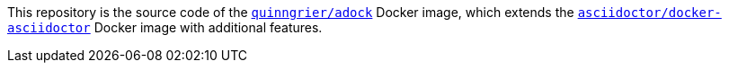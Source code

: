 //
// The authors of this file have waived all copyright and
// related or neighboring rights to the extent permitted by
// law as described by the CC0 1.0 Universal Public Domain
// Dedication. You should have received a copy of the full
// dedication along with this file, typically as a file
// named <CC0-1.0.txt>. If not, it may be available at
// <https://creativecommons.org/publicdomain/zero/1.0/>.
//

This repository is the source code of the
link:https://hub.docker.com/r/quinngrier/adock[`quinngrier/adock`]
Docker image, which extends the
link:https://hub.docker.com/r/asciidoctor/docker-asciidoctor[`asciidoctor/docker-asciidoctor`]
Docker image with additional features.

//
